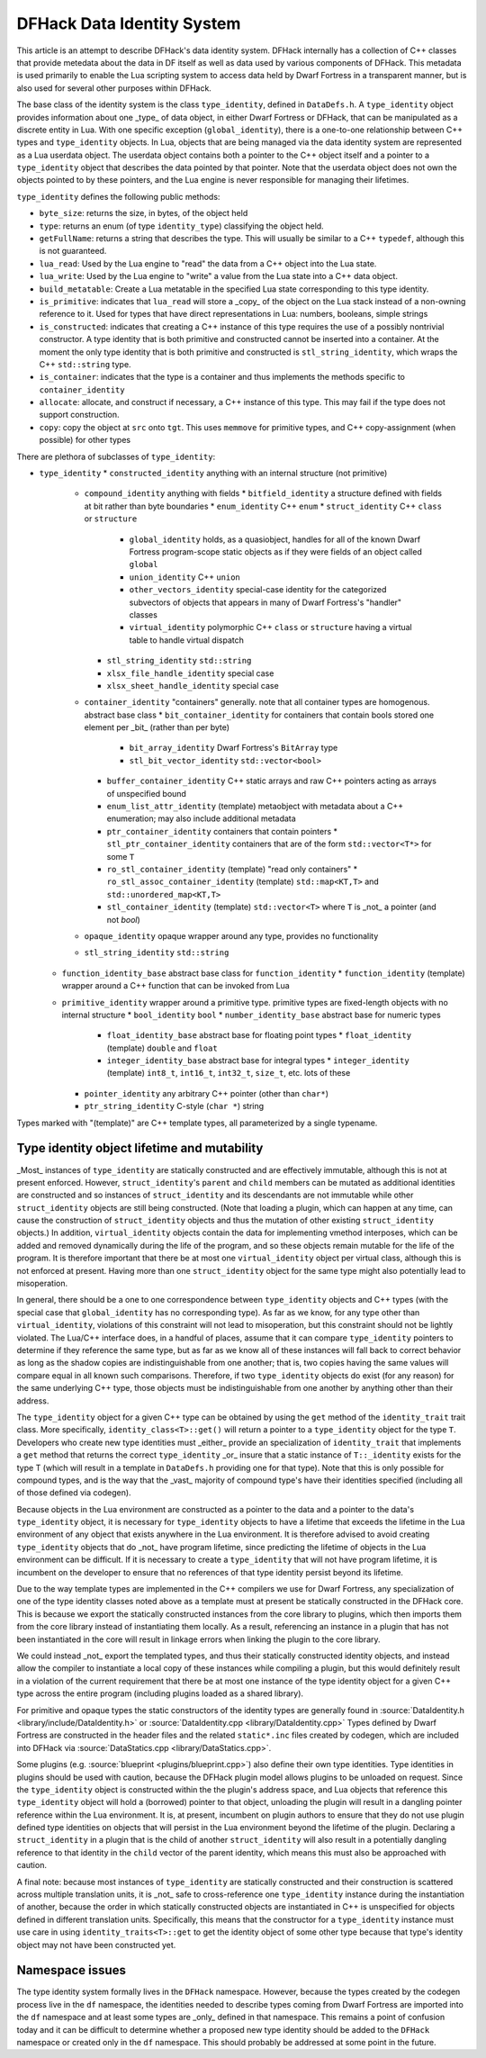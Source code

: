 .. _data_identity:

###########################
DFHack Data Identity System
###########################

This article is an attempt to describe DFHack's data identity system.
DFHack internally has a collection of C++ classes that provide metedata about the data in DF itself as well as data used
by various components of DFHack. This metadata is used primarily to enable the Lua scripting system to access data
held by Dwarf Fortress in a transparent manner, but is also used for several other purposes within DFHack.

The base class of the identity system is the class ``type_identity``, defined in ``DataDefs.h``. A ``type_identity`` object
provides information about one _type_ of data object, in either Dwarf Fortress or DFHack, that can be manipulated as a discrete entity in Lua.
With one specific exception (``global_identity``), there is a one-to-one relationship between C++ types and ``type_identity`` objects.
In Lua, objects that are being managed via the data identity system are represented as a Lua userdata object. The userdata object
contains both a pointer to the C++ object itself and a pointer to a ``type_identity`` object that describes the data pointed
by that pointer. Note that the userdata object does not own the objects pointed to by these pointers, and the Lua engine is
never responsible for managing their lifetimes.

``type_identity`` defines the following public methods:

- ``byte_size``: returns the size, in bytes, of the object held
- ``type``: returns an enum (of type ``identity_type``) classifying the object held.
- ``getFullName``: returns a string that describes the type. This will usually be similar to a C++ ``typedef``, although this is not guaranteed.
- ``lua_read``: Used by the Lua engine to "read" the data from a C++ object into the Lua state.
- ``lua_write``: Used by the Lua engine to "write" a value from the Lua state into a C++ data object.
- ``build_metatable``: Create a Lua metatable in the specified Lua state corresponding to this type identity.
- ``is_primitive``: indicates that ``lua_read`` will store a _copy_ of the object on the Lua stack instead of a non-owning reference to it. Used for types that have direct representations in Lua: numbers, booleans, simple strings
- ``is_constructed``: indicates that creating a C++ instance of this type requires the use of a possibly nontrivial constructor. A type identity that is both primitive and constructed cannot be inserted into a container. At the moment the only type identity that is both primitive and constructed is ``stl_string_identity``, which wraps the C++ ``std::string`` type.
- ``is_container``: indicates that the type is a container and thus implements the methods specific to ``container_identity``
- ``allocate``: allocate, and construct if necessary, a C++ instance of this type. This may fail if the type does not support construction.
- ``copy``: copy the object at ``src`` onto ``tgt``. This uses ``memmove`` for primitive types, and C++ copy-assignment (when possible) for other types

There are plethora of subclasses of ``type_identity``:

* ``type_identity``
  * ``constructed_identity`` anything with an internal structure (not primitive)
    * ``compound_identity`` anything with fields
      * ``bitfield_identity`` a structure defined with fields at bit rather than byte boundaries
      * ``enum_identity`` C++ ``enum``
      * ``struct_identity`` C++ ``class`` or ``structure``
        * ``global_identity`` holds, as a quasiobject, handles for all of the known Dwarf Fortress program-scope static objects as if they were fields of an object called ``global``
        * ``union_identity`` C++ ``union``
        * ``other_vectors_identity`` special-case identity for the categorized subvectors of objects that appears in many of Dwarf Fortress's "handler" classes
        * ``virtual_identity`` polymorphic C++ ``class`` or ``structure`` having a virtual table to handle virtual dispatch
      * ``stl_string_identity`` ``std::string``
      * ``xlsx_file_handle_identity`` special case
      * ``xlsx_sheet_handle_identity`` special case
    * ``container_identity`` "containers" generally. note that all container types are homogenous. abstract base class
      * ``bit_container_identity`` for containers that contain bools stored one element per _bit_ (rather than per byte)
        * ``bit_array_identity`` Dwarf Fortress's ``BitArray`` type
        * ``stl_bit_vector_identity`` ``std::vector<bool>``
      * ``buffer_container_identity`` C++ static arrays and raw C++ pointers acting as arrays of unspecified bound
      * ``enum_list_attr_identity`` (template) metaobject with metadata about a C++ enumeration; may also include additional metadata
      * ``ptr_container_identity`` containers that contain pointers
        *  ``stl_ptr_container_identity`` containers that are of the form ``std::vector<T*>`` for some ``T``
      * ``ro_stl_container_identity`` (template) "read only containers"
        * ``ro_stl_assoc_container_identity`` (template) ``std::map<KT,T>`` and ``std::unordered_map<KT,T>``
      * ``stl_container_identity`` (template) ``std::vector<T>`` where ``T`` is _not_ a pointer (and not `bool`)
    * ``opaque_identity`` opaque wrapper around any type, provides no functionality
    * ``stl_string_identity`` ``std::string``
  * ``function_identity_base`` abstract base class for ``function_identity``
    * ``function_identity`` (template) wrapper around a C++ function that can be invoked from Lua
  * ``primitive_identity`` wrapper around a primitive type. primitive types are fixed-length objects with no internal structure
    * ``bool_identity`` ``bool``
    * ``number_identity_base`` abstract base for numeric types
      * ``float_identity_base`` abstract base for floating point types
        * ``float_identity`` (template) ``double`` and ``float``
      * ``integer_identity_base`` abstract base for integral types
        * ``integer_identity`` (template) ``int8_t``, ``int16_t``, ``int32_t``, ``size_t``, etc. lots of these
    * ``pointer_identity`` any arbitrary C++ pointer (other than ``char*``)
    * ``ptr_string_identity`` C-style (``char *``) string

Types marked with "(template)" are C++ template types, all parameterized by a single typename.

Type identity object lifetime and mutability
============================================

_Most_ instances of ``type_identity`` are statically constructed and are effectively immutable,
although this is not at present enforced.
However, ``struct_identity``'s ``parent`` and ``child`` members can be mutated as additional identities are constructed
and so instances of ``struct_identity`` and its descendants are not immutable
while other ``struct_identity`` objects are still being constructed.
(Note that loading a plugin, which can happen at any time, can cause the construction of ``struct_identity`` objects and
thus the mutation of other existing ``struct_identity`` objects.)
In addition, ``virtual_identity`` objects contain the data for implementing vmethod interposes,
which can be added and removed dynamically during the life of the program, and so these objects remain mutable
for the life of the program.
It is therefore important that there be at most one ``virtual_identity`` object per virtual class,
although this is not enforced at present.
Having more than one ``struct_identity`` object for the same type might also potentially lead to misoperation.

In general, there should be a one to one correspondence between ``type_identity`` objects and C++ types
(with the special case that ``global_identity`` has no corresponding type).
As far as we know, for any type other than ``virtual_identity``,
violations of this constraint will not lead to misoperation, but this constraint should not be lightly violated.
The Lua/C++ interface does, in a handful of places, assume that it can compare ``type_identity``
pointers to determine if they reference the same type, but as far as we know all of these instances will fall
back to correct behavior as long as the shadow copies are indistinguishable from one another;
that is, two copies having the same values will compare equal in all known such comparisons.
Therefore, if two ``type_identity`` objects do exist (for any reason) for the same underlying C++ type,
those objects must be indistinguishable from one another by anything other than their address.

The ``type_identity`` object for a given C++ type can be obtained by using the ``get`` method of the ``identity_trait``
trait class.
More specifically, ``identity_class<T>::get()`` will return a pointer to a ``type_identity`` object for the type ``T``.
Developers who create new type identities must _either_ provide an specialization of ``identity_trait`` that implements
a ``get`` method that returns the correct ``type_identity`` _or_ insure that a static instance of ``T::_identity`` exists
for the type T (which will result in a template in ``DataDefs.h`` providing one for that type).
Note that this is only possible for compound types, and is the way that the _vast_ majority of
compound type's have their identities specified (including all of those defined via codegen).

Because objects in the Lua environment are constructed as a pointer to the data and
a pointer to the data's ``type_identity`` object, it is necessary for ``type_identity`` objects to have a lifetime
that exceeds the lifetime in the Lua environment of any object that exists anywhere in the Lua environment.
It is therefore advised to avoid creating ``type_identity`` objects that do _not_ have program lifetime, since
predicting the lifetime of objects in the Lua environment can be difficult.
If it is necessary to create a ``type_identity`` that will not have program lifetime,
it is incumbent on the developer to ensure that no references of that type identity persist beyond its lifetime.

Due to the way template types are implemented in the C++ compilers we use for Dwarf Fortress, any specialization of one
of the type identity classes noted above as a template must at present be statically constructed in the DFHack core.
This is because we export the statically constructed instances from the core library to plugins, which then imports them
from the core library instead of instantiating them locally. As a result, referencing an instance in a plugin that has
not been instantiated in the core will result in linkage errors when linking the plugin to the core library.

We could instead _not_ export the templated types, and thus their statically constructed identity objects,
and instead allow the compiler to instantiate a local copy of these instances while compiling a plugin,
but this would definitely result in a violation of the current requirement that there be at most one instance of the
type identity object for a given C++ type across the entire program (including plugins loaded as a shared library).

For primitive and opaque types the static constructors of the identity types
are generally found in :source:`DataIdentity.h <library/include/DataIdentity.h>`
or :source:`DataIdentity.cpp <library/DataIdentity.cpp>`
Types defined by Dwarf Fortress are constructed in the header files and the related ``static*.inc`` files created by codegen,
which are included into DFHack via :source:`DataStatics.cpp <library/DataStatics.cpp>`.

Some plugins (e.g. :source:`blueprint <plugins/blueprint.cpp>`) also define their own type identities. Type identities in plugins should be used with caution,
because the DFHack plugin model allows plugins to be unloaded on request.
Since the ``type_identity`` object is constructed within the the plugin's address space, and Lua objects that reference
this ``type_identity`` object will hold a (borrowed) pointer to that object,
unloading the plugin will result in a dangling pointer reference within the Lua environment.
It is, at present, incumbent on plugin authors to ensure that they do not use plugin defined type identities on objects
that will persist in the Lua environment beyond the lifetime of the plugin.
Declaring a ``struct_identity`` in a plugin that is the child of another ``struct_identity`` will also result in
a potentially dangling reference to that identity in the ``child`` vector of the parent identity, which means this
must also be approached with caution.

A final note: because most instances of ``type_identity`` are statically constructed
and their construction is scattered across multiple translation units, it is _not_ safe to cross-reference
one ``type_identity`` instance during the instantiation of another, because the order in which statically constructed
objects are instantiated in C++ is unspecified for objects defined in different translation units.
Specifically, this means that the constructor for a ``type_identity`` instance must use care in using
``identity_traits<T>::get`` to get the identity object
of some other type because that type's identity object may not have been constructed yet.

Namespace issues
================

The type identity system formally lives in the ``DFHack`` namespace.
However, because the types created by the codegen process live in the ``df`` namespace,
the identities needed to describe types coming from Dwarf Fortress are imported into the ``df`` namespace
and at least some types are _only_ defined in that namespace.
This remains a point of confusion today and it can be difficult to determine whether a proposed new type identity
should be added to the ``DFHack`` namespace or created only in the ``df`` namespace.
This should probably be addressed at some point in the future.
